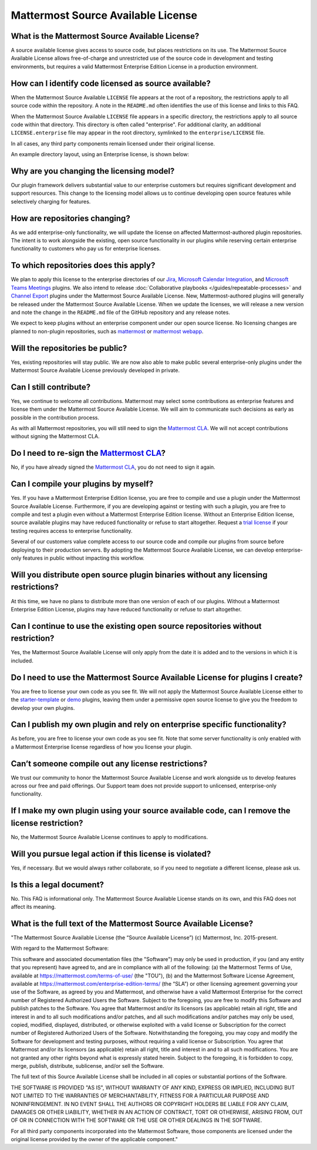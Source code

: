 Mattermost Source Available License
====================================

What is the Mattermost Source Available License?
------------------------------------------------

A source available license gives access to source code, but places restrictions on its use. The Mattermost Source Available License allows free-of-charge and unrestricted use of the source code in development and testing environments, but requires a valid Mattermost Enterprise Edition License in a production environment.

How can I identify code licensed as source available?
-----------------------------------------------------

When the Mattermost Source Available ``LICENSE`` file appears at the root of a repository, the restrictions apply to all source code within the repository. A note in the ``README.md`` often identifies the use of this license and links to this FAQ.

When the Mattermost Source Available ``LICENSE`` file appears in a specific directory, the restrictions apply to all source code within that directory. This directory is often called "enterprise". For additional clarity, an additional ``LICENSE.enterprise`` file may appear in the root directory, symlinked to the ``enterprise/LICENSE`` file.

In all cases, any third party components remain licensed under their original license.

An example directory layout, using an Enterprise license, is shown below:

.. image:: ../images/source-available-license.png
   :alt: An example directory layout shows how Enterprise subscription plan restrictions apply to Mattermost source code based on where the Mattermost Source Available license file appears in the Mattermost deployment directory.

Why are you changing the licensing model?
-----------------------------------------

Our plugin framework delivers substantial value to our enterprise customers but requires significant development and support resources. This change to the licensing model allows us to continue developing open source features while selectively charging for features.

How are repositories changing?
------------------------------

As we add enterprise-only functionality, we will update the license on affected Mattermost-authored plugin repositories. The intent is to work alongside the existing, open source functionality in our plugins while reserving certain enterprise functionality to customers who pay us for enterprise licenses.

To which repositories does this apply?
--------------------------------------

We plan to apply this license to the enterprise directories of our `Jira <https://github.com/mattermost/mattermost-plugin-jira>`_, `Microsoft Calendar Integration <https://github.com/mattermost/mattermost-plugin-mscalendar>`_, and `Microsoft Teams Meetings <https://github.com/mattermost/mattermost-plugin-msteams-meetings>`_ plugins. We also intend to release :doc:`Collaborative playbooks </guides/repeatable-processes>` and `Channel Export <https://github.com/mattermost/mattermost-plugin-channel-export>`_ plugins under the Mattermost Source Available License. New, Mattermost-authored plugins will generally be released under the Mattermost Source Available License. When we update the licenses, we will release a new version and note the change in the ``README.md`` file of the GitHub repository and any release notes.

We expect to keep plugins without an enterprise component under our open source license. No licensing changes are planned to non-plugin repositories, such as `mattermost <https://github.com/mattermost/mattermost>`_ or `mattermost webapp <https://github.com/mattermost/mattermost/tree/master/webapp>`_.

Will the repositories be public?
--------------------------------

Yes, existing repositories will stay public. We are now also able to make public several enterprise-only plugins under the Mattermost Source Available License previously developed in private.

Can I still contribute?
-----------------------

Yes, we continue to welcome all contributions. Mattermost may select some contributions as enterprise features and license them under the Mattermost Source Available License. We will aim to communicate such decisions as early as possible in the contribution process.

As with all Mattermost repositories, you will still need to sign the `Mattermost CLA <https://mattermost.com/mattermost-contributor-agreement/>`_. We will not accept contributions without signing the Mattermost CLA.

Do I need to re-sign the `Mattermost CLA <https://mattermost.com/mattermost-contributor-agreement/>`_?
-------------------------------------------------------------------------------------------------------

No, if you have already signed the `Mattermost CLA <https://mattermost.com/mattermost-contributor-agreement/>`_, you do not need to sign it again.

Can I compile your plugins by myself?
-------------------------------------

Yes. If you have a Mattermost Enterprise Edition license, you are free to compile and use a plugin under the Mattermost Source Available License. Furthermore, if you are developing against or testing with such a plugin, you are free to compile and test a plugin even without a Mattermost Enterprise Edition license. Without an Enterprise Edition license, source available plugins may have reduced functionality or refuse to start altogether. Request a `trial license <https://mattermost.com/trial/>`_ if your testing requires access to enterprise functionality.

Several of our customers value complete access to our source code and compile our plugins from source before deploying to their production servers. By adopting the Mattermost Source Available License, we can develop enterprise-only features in public without impacting this workflow.

Will you distribute open source plugin binaries without any licensing restrictions?
-----------------------------------------------------------------------------------

At this time, we have no plans to distribute more than one version of each of our plugins. Without a Mattermost Enterprise Edition License, plugins may have reduced functionality or refuse to start altogether.

Can I continue to use the existing open source repositories without restriction?
---------------------------------------------------------------------------------

Yes, the Mattermost Source Available License will only apply from the date it is added and to the versions in which it is included.

Do I need to use the Mattermost Source Available License for plugins I create?
------------------------------------------------------------------------------

You are free to license your own code as you see fit. We will not apply the Mattermost Source Available License either to the `starter-template <https://github.com/mattermost/mattermost-plugin-starter-template>`_ or `demo <https://github.com/mattermost/mattermost-plugin-demo>`_ plugins, leaving them under a permissive open source license to give you the freedom to develop your own plugins.

Can I publish my own plugin and rely on enterprise specific functionality?
--------------------------------------------------------------------------

As before, you are free to license your own code as you see fit. Note that some server functionality is only enabled with a Mattermost Enterprise license regardless of how you license your plugin.

Can’t someone compile out any license restrictions?
---------------------------------------------------

We trust our community to honor the Mattermost Source Available License and work alongside us to develop features across our free and paid offerings. Our Support team does not provide support to unlicensed, enterprise-only functionality.

If I make my own plugin using your source available code, can I remove the license restriction?
------------------------------------------------------------------------------------------------

No, the Mattermost Source Available License continues to apply to modifications.

Will you pursue legal action if this license is violated?
---------------------------------------------------------

Yes, if necessary. But we would always rather collaborate, so if you need to negotiate a different license, please ask us.

Is this a legal document?
-------------------------

No. This FAQ is informational only. The Mattermost Source Available License stands on its own, and this FAQ does not affect its meaning.

What is the full text of the Mattermost Source Available License?
-----------------------------------------------------------------

"The Mattermost Source Available License (the “Source Available License”)
(c) Mattermost, Inc. 2015-present.

With regard to the Mattermost Software:

This software and associated documentation files (the "Software") may only be
used in production, if you (and any entity that you represent) have agreed to,
and are in compliance with all of the following: (a) the Mattermost Terms of Use, 
available at https://mattermost.com/terms-of-use/ (the "TOU"), (b) and the Mattermost 
Software License Agreement,  available at https://mattermost.com/enterprise-edition-terms/ 
(the “SLA”) or other licensing agreement governing your use of the Software, as agreed 
by you and Mattermost, and otherwise have a valid Mattermost Enterprise for the correct 
number of Registered Authorized Users the Software. Subject to the foregoing, you are free
to modify this Software and publish patches to the Software. You agree that
Mattermost and/or its licensors (as applicable) retain all right, title and
interest in and to all such modifications and/or patches, and all such
modifications and/or patches may only be used, copied, modified, displayed,
distributed, or otherwise exploited with a valid license or Subscription for the correct number of 
Registered Authorized Users of the Software.  Notwithstanding
the foregoing, you may copy and modify the Software for development and testing
purposes, without requiring a valid license or Subscription.  You agree that Mattermost and/or
its licensors (as applicable) retain all right, title and interest in and to
all such modifications.  You are not granted any other rights beyond what is
expressly stated herein.  Subject to the foregoing, it is forbidden to copy,
merge, publish, distribute, sublicense, and/or sell the Software.

The full text of this Source Available License shall be included in all copies or substantial
portions of the Software.

THE SOFTWARE IS PROVIDED "AS IS", WITHOUT WARRANTY OF ANY KIND, EXPRESS OR
IMPLIED, INCLUDING BUT NOT LIMITED TO THE WARRANTIES OF MERCHANTABILITY,
FITNESS FOR A PARTICULAR PURPOSE AND NONINFRINGEMENT. IN NO EVENT SHALL THE
AUTHORS OR COPYRIGHT HOLDERS BE LIABLE FOR ANY CLAIM, DAMAGES OR OTHER
LIABILITY, WHETHER IN AN ACTION OF CONTRACT, TORT OR OTHERWISE, ARISING FROM,
OUT OF OR IN CONNECTION WITH THE SOFTWARE OR THE USE OR OTHER DEALINGS IN THE
SOFTWARE.

For all third party components incorporated into the Mattermost Software, those
components are licensed under the original license provided by the owner of the
applicable component."
